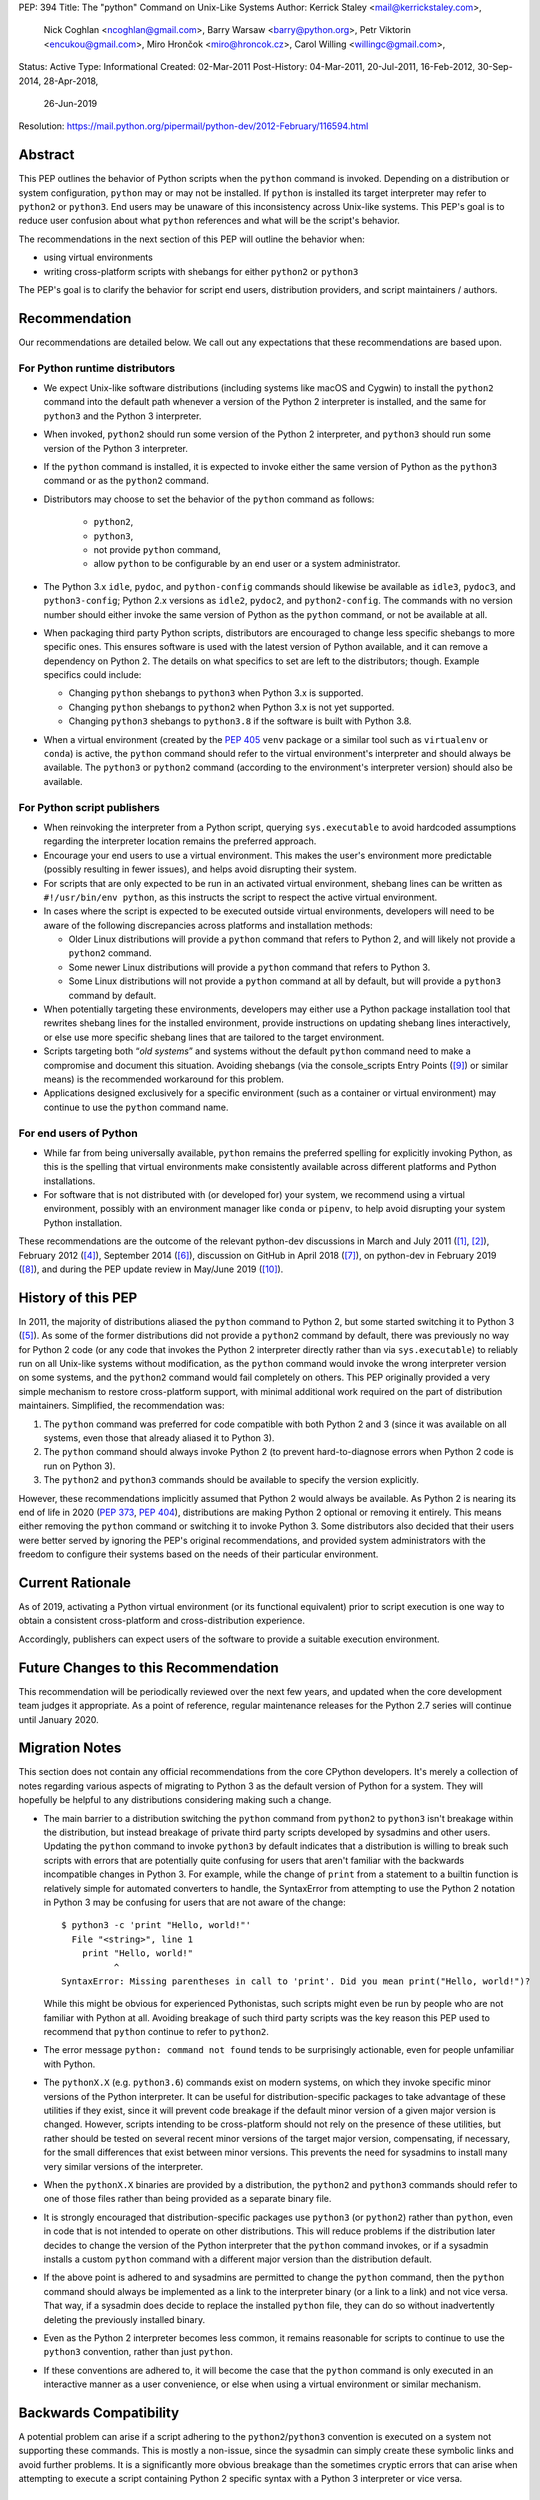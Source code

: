 PEP: 394
Title: The "python" Command on Unix-Like Systems
Author: Kerrick Staley <mail@kerrickstaley.com>,
        Nick Coghlan <ncoghlan@gmail.com>,
        Barry Warsaw <barry@python.org>,
        Petr Viktorin <encukou@gmail.com>,
        Miro Hrončok <miro@hroncok.cz>,
        Carol Willing <willingc@gmail.com>,
Status: Active
Type: Informational
Created: 02-Mar-2011
Post-History: 04-Mar-2011, 20-Jul-2011, 16-Feb-2012, 30-Sep-2014, 28-Apr-2018,
              26-Jun-2019
Resolution: https://mail.python.org/pipermail/python-dev/2012-February/116594.html


Abstract
========

This PEP outlines the behavior of Python scripts when the ``python`` command
is invoked.
Depending on a distribution or system configuration,
``python`` may or may not be installed.
If ``python`` is installed its target interpreter may refer to ``python2``
or ``python3``.
End users may be unaware of this inconsistency across Unix-like systems.
This PEP's goal is to reduce user confusion about what ``python`` references
and what will be the script's behavior.

The recommendations in the next section of this PEP will outline the behavior
when:

* using virtual environments
* writing cross-platform scripts with shebangs for either ``python2`` or ``python3``

The PEP's goal is to clarify the behavior for script end users, distribution
providers, and script maintainers / authors.


Recommendation
==============


Our recommendations are detailed below.
We call out any expectations that these recommendations are based upon.

For Python runtime distributors
-------------------------------

* We expect Unix-like software distributions (including systems like macOS and
  Cygwin) to install the ``python2`` command into the default path
  whenever a version of the Python 2 interpreter is installed, and the same
  for ``python3`` and the Python 3 interpreter.
* When  invoked, ``python2`` should run some version of the Python 2
  interpreter, and ``python3`` should run some version of the Python 3
  interpreter.
* If the ``python`` command is installed, it is expected to invoke either
  the same version of Python as the ``python3`` command or as the ``python2``
  command.
* Distributors may choose to set the behavior of the ``python`` command
  as follows:

   * ``python2``,
   * ``python3``,
   * not provide ``python`` command,
   * allow ``python`` to be configurable by an end user or
     a system administrator.

* The Python 3.x ``idle``, ``pydoc``, and ``python-config`` commands should
  likewise be available as ``idle3``, ``pydoc3``, and ``python3-config``;
  Python 2.x versions as ``idle2``, ``pydoc2``, and ``python2-config``.
  The commands with no version number should either invoke the same version
  of Python as the ``python`` command, or not be available at all.
* When packaging third party Python scripts, distributors are encouraged to
  change less specific shebangs to more specific ones.
  This ensures software is used with the latest version of Python available,
  and it can remove a dependency on Python 2.
  The details on what specifics to set are left to the distributors;
  though. Example specifics could include:

  * Changing ``python`` shebangs to ``python3`` when Python 3.x is supported.
  * Changing ``python`` shebangs to ``python2`` when Python 3.x is not yet
    supported.
  * Changing ``python3`` shebangs to ``python3.8`` if the software is built
    with Python 3.8.

* When a virtual environment (created by the :pep:`405` ``venv`` package or a
  similar tool such as ``virtualenv`` or ``conda``) is active, the ``python``
  command should refer to the virtual environment's interpreter and should
  always be available.
  The ``python3`` or ``python2`` command (according to the environment's
  interpreter version) should also be available.

For Python script publishers
----------------------------

* When reinvoking the interpreter from a Python script, querying
  ``sys.executable`` to avoid hardcoded assumptions regarding the
  interpreter location remains the preferred approach.
* Encourage your end users to use a virtual environment.
  This makes the user's environment more predictable (possibly resulting
  in fewer issues), and helps avoid disrupting their system.
* For scripts that are only expected to be run in an activated virtual
  environment, shebang lines can be written as ``#!/usr/bin/env python``,
  as this instructs the script to respect the active virtual environment.
* In cases where the script is expected to be executed outside virtual
  environments, developers will need to be aware of the following
  discrepancies across platforms and installation methods:

  * Older Linux distributions will provide a ``python`` command that
    refers to Python 2, and will likely not provide a ``python2`` command.
  * Some newer Linux distributions will provide a ``python`` command that
    refers to Python 3.
  * Some Linux distributions will not provide a ``python`` command at
    all by default, but will provide a ``python3`` command by default.

* When potentially targeting these environments, developers may either
  use a Python package installation tool that rewrites shebang lines for
  the installed environment, provide instructions on updating shebang lines
  interactively, or else use more specific shebang lines that are
  tailored to the target environment.
* Scripts targeting both “*old systems*” and systems without the default
  ``python`` command need to make a compromise and document this situation.
  Avoiding shebangs (via the console_scripts Entry Points ([9]_) or similar
  means) is the recommended workaround for this problem.
* Applications designed exclusively for a specific environment (such as
  a container or virtual environment) may continue to use the ``python``
  command name.

For end users of Python
-----------------------

* While far from being universally available, ``python`` remains the
  preferred spelling for explicitly invoking Python, as this is the
  spelling that virtual environments make consistently available
  across different platforms and Python installations.
* For software that is not distributed with (or developed for) your system,
  we recommend using a virtual environment, possibly with an environment
  manager like ``conda`` or ``pipenv``, to help avoid disrupting your system
  Python installation.


These recommendations are the outcome of the relevant python-dev discussions
in March and July 2011 ([1]_, [2]_), February 2012 ([4]_),
September 2014 ([6]_), discussion on GitHub in April 2018 ([7]_),
on python-dev in February 2019 ([8]_), and during the PEP update review
in May/June 2019 ([10]_).


History of this PEP
===================

In 2011, the majority of distributions
aliased the ``python`` command to Python 2, but some started switching it to
Python 3 ([5]_). As some of the former distributions did not provide a
``python2`` command by default, there was previously no way for Python 2 code
(or any code that invokes the Python 2 interpreter directly rather than via
``sys.executable``) to reliably run on all Unix-like systems without
modification, as the ``python`` command would invoke the wrong interpreter
version on some systems, and the ``python2`` command would fail completely
on others. This PEP originally provided a very simple mechanism
to restore cross-platform support, with minimal additional work required
on the part of distribution maintainers. Simplified, the recommendation was:

1. The ``python`` command was preferred for code compatible with both
   Python 2 and 3 (since it was available on all systems, even those that
   already aliased it to Python 3).
2. The ``python`` command should always invoke Python 2 (to prevent
   hard-to-diagnose errors when Python 2 code is run on Python 3).
3. The ``python2`` and ``python3`` commands should be available to specify
   the version explicitly.

However, these recommendations implicitly assumed that Python 2 would always be
available. As Python 2 is nearing its end of life in 2020 (:pep:`373`, :pep:`404`),
distributions are making Python 2 optional or removing it entirely.
This means either removing the ``python`` command or switching it to invoke
Python 3. Some distributors also decided that their users were better served by
ignoring the PEP's original recommendations, and provided system
administrators with the freedom to configure their systems based on
the needs of their particular environment.


Current Rationale
=================

As of 2019, activating a Python virtual environment (or its functional
equivalent) prior to script execution is one way to obtain a consistent
cross-platform and cross-distribution experience.

Accordingly, publishers can expect users of the software to provide a suitable
execution environment.


Future Changes to this Recommendation
=====================================

This recommendation will be periodically reviewed over the next few years,
and updated when the core development team judges it appropriate. As a
point of reference, regular maintenance releases for the Python 2.7 series
will continue until January 2020.


Migration Notes
===============

This section does not contain any official recommendations from the core
CPython developers. It's merely a collection of notes regarding various
aspects of migrating to Python 3 as the default version of Python for a
system. They will hopefully be helpful to any distributions considering
making such a change.

* The main barrier to a distribution switching the ``python`` command from
  ``python2`` to ``python3`` isn't breakage within the distribution, but
  instead breakage of private third party scripts developed by sysadmins
  and other users. Updating the ``python`` command to invoke ``python3``
  by default indicates that a distribution is willing to break such scripts
  with errors that are potentially quite confusing for users that aren't
  familiar with the backwards incompatible changes in Python 3. For
  example, while the change of ``print`` from a statement to a builtin
  function is relatively simple for automated converters to handle, the
  SyntaxError from attempting to use the Python 2 notation in Python 3
  may be confusing for users that are not aware of the change::

      $ python3 -c 'print "Hello, world!"'
        File "<string>", line 1
          print "Hello, world!"
                ^
      SyntaxError: Missing parentheses in call to 'print'. Did you mean print("Hello, world!")?

  While this might be obvious for experienced Pythonistas, such scripts
  might even be run by people who are not familiar with Python at all.
  Avoiding breakage of such third party scripts was the key reason this
  PEP used to recommend that ``python`` continue to refer to ``python2``.
* The error message ``python: command not found`` tends to be surprisingly
  actionable, even for people unfamiliar with Python.
* The ``pythonX.X`` (e.g. ``python3.6``) commands exist on modern systems, on
  which they invoke specific minor versions of the Python interpreter. It
  can be useful for distribution-specific packages to take advantage of these
  utilities if they exist, since it will prevent code breakage if the default
  minor version of a given major version is changed. However, scripts
  intending to be cross-platform should not rely on the presence of these
  utilities, but rather should be tested on several recent minor versions of
  the target major version, compensating, if necessary, for the small
  differences that exist between minor versions. This prevents the need for
  sysadmins to install many very similar versions of the interpreter.
* When the ``pythonX.X`` binaries are provided by a distribution, the
  ``python2`` and ``python3`` commands should refer to one of those files
  rather than being provided as a separate binary file.
* It is strongly encouraged that distribution-specific packages use ``python3``
  (or ``python2``) rather than ``python``, even in code that is not intended to
  operate on other distributions. This will reduce problems if the
  distribution later decides to change the version of the Python interpreter
  that the ``python`` command invokes, or if a sysadmin installs a custom
  ``python`` command with a different major version than the distribution
  default.
* If the above point is adhered to and sysadmins are permitted to change the
  ``python`` command, then the ``python`` command should always be implemented
  as a link to the interpreter binary (or a link to a link) and not vice
  versa. That way, if a sysadmin does decide to replace the installed
  ``python`` file, they can do so without inadvertently deleting the
  previously installed binary.
* Even as the Python 2 interpreter becomes less common, it remains reasonable
  for scripts to continue to use the ``python3`` convention, rather than just
  ``python``.
* If these conventions are adhered to, it will become the case that the
  ``python`` command is only executed in an interactive manner as a user
  convenience, or else when using a virtual environment or similar mechanism.


Backwards Compatibility
=======================

A potential problem can arise if a script adhering to the
``python2``/``python3`` convention is executed on a system not supporting
these commands. This is mostly a non-issue, since the sysadmin can simply
create these symbolic links and avoid further problems. It is a significantly
more obvious breakage than the sometimes cryptic errors that can arise when
attempting to execute a script containing Python 2 specific syntax with a
Python 3 interpreter or vice versa.


Application to the CPython Reference Interpreter
================================================

While technically a new feature, the ``make install`` and ``make bininstall``
command in the 2.7 version of CPython were adjusted to create the
following chains of symbolic links in the relevant ``bin`` directory (the
final item listed in the chain is the actual installed binary, preceding
items are relative symbolic links)::

    python -> python2 -> python2.7
    python-config -> python2-config -> python2.7-config

Similar adjustments were made to the macOS binary installer.

This feature first appeared in the default installation process in
CPython 2.7.3.

The installation commands in the CPython 3.x series already create the
appropriate symlinks. For example, CPython 3.2 creates::

    python3 -> python3.2
    idle3 -> idle3.2
    pydoc3 -> pydoc3.2
    python3-config -> python3.2-config

And CPython 3.3 creates::

    python3 -> python3.3
    idle3 -> idle3.3
    pydoc3 -> pydoc3.3
    python3-config -> python3.3-config
    pysetup3 -> pysetup3.3

The implementation progress of these features in the default installers was
managed on the tracker as issue #12627 ([3]_).


Impact on PYTHON* Environment Variables
=======================================

The choice of target for the ``python`` command implicitly affects a
distribution's expected interpretation of the various Python related
environment variables. The use of ``*.pth`` files in the relevant
``site-packages`` folder, the "per-user site packages" feature (see
``python -m site``) or more flexible tools such as ``virtualenv`` are all more
tolerant of the presence of multiple versions of Python on a system than the
direct use of ``PYTHONPATH``.


Exclusion of MS Windows
=======================

This PEP deliberately excludes any proposals relating to Microsoft Windows, as
devising an equivalent solution for Windows was deemed too complex to handle
here. :pep:`397` and the related discussion on the python-dev mailing list
address this issue.


References
==========

.. [1] Support the /usr/bin/python2 symlink upstream (with bonus grammar class!)
   (https://mail.python.org/pipermail/python-dev/2011-March/108491.html)

.. [2] Rebooting PEP 394 (aka Support the /usr/bin/python2 symlink upstream)
   (https://mail.python.org/pipermail/python-dev/2011-July/112322.html)

.. [3] Implement PEP 394 in the CPython Makefile
   (http://bugs.python.org/issue12627)

.. [4] PEP 394 request for pronouncement (python2 symlink in \*nix systems)
   (https://mail.python.org/pipermail/python-dev/2012-February/116435.html)

.. [5] Arch Linux announcement that their "python" link now refers Python 3
   (https://www.archlinux.org/news/python-is-now-python-3/)

.. [6] PEP 394 - Clarification of what "python" command should invoke
   (https://mail.python.org/pipermail/python-dev/2014-September/136374.html)

.. [7] PEP 394: Allow the ``python`` command to not be installed, and other
   minor edits
   (https://github.com/python/peps/pull/630)

.. [8] Another update for PEP 394 -- The "python" Command on Unix-Like Systems
   (https://mail.python.org/pipermail/python-dev/2019-February/156272.html)

.. [9] The console_scripts Entry Point
   (https://python-packaging.readthedocs.io/en/latest/command-line-scripts.html#the-console-scripts-entry-point)

.. [10] May 2019 PEP update review
   (https://github.com/python/peps/pull/989)


Copyright
===========
This document has been placed in the public domain.
